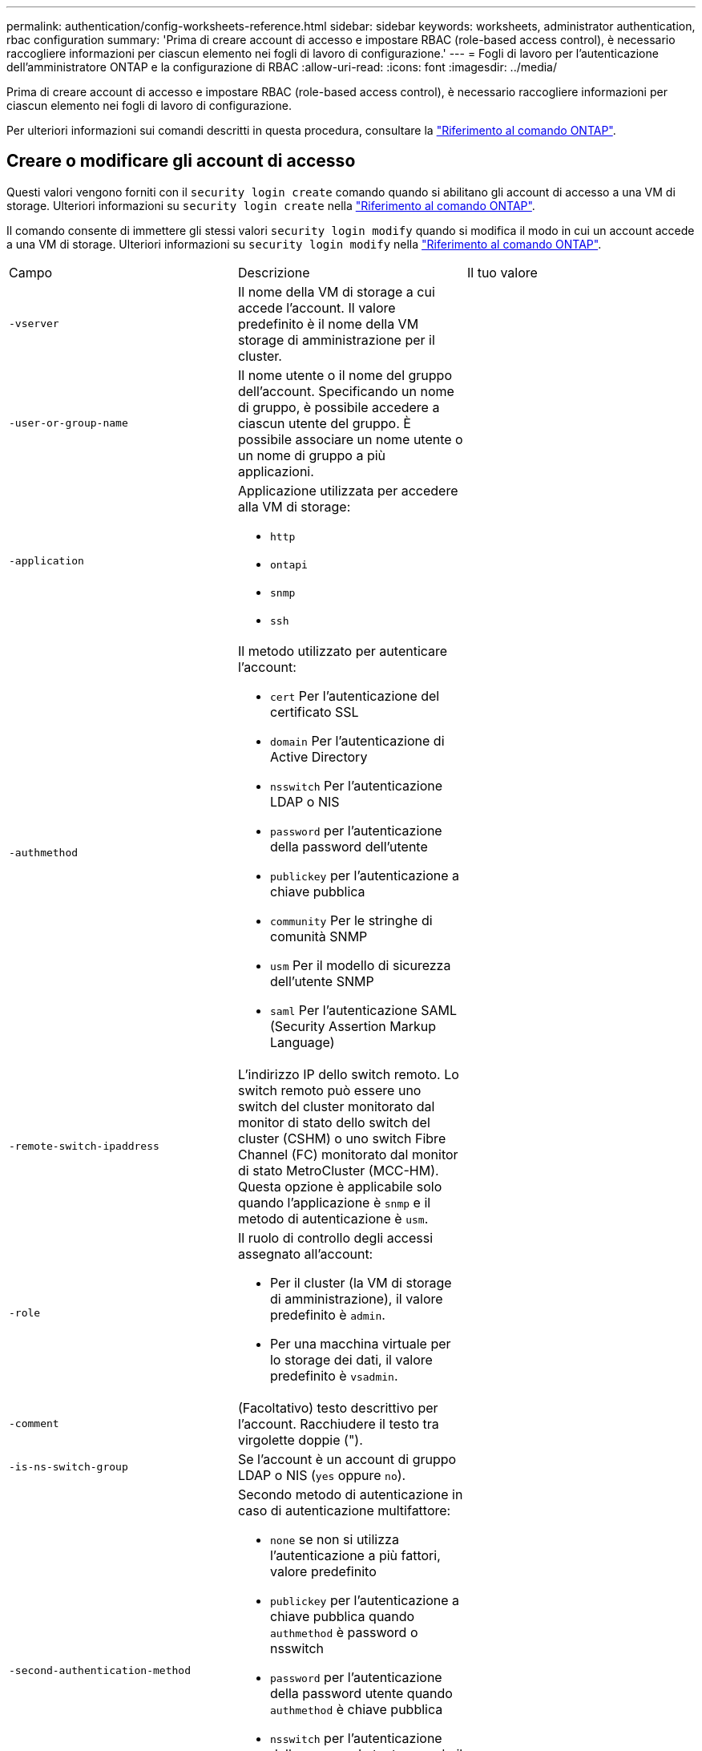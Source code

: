 ---
permalink: authentication/config-worksheets-reference.html 
sidebar: sidebar 
keywords: worksheets, administrator authentication, rbac configuration 
summary: 'Prima di creare account di accesso e impostare RBAC (role-based access control), è necessario raccogliere informazioni per ciascun elemento nei fogli di lavoro di configurazione.' 
---
= Fogli di lavoro per l'autenticazione dell'amministratore ONTAP e la configurazione di RBAC
:allow-uri-read: 
:icons: font
:imagesdir: ../media/


[role="lead"]
Prima di creare account di accesso e impostare RBAC (role-based access control), è necessario raccogliere informazioni per ciascun elemento nei fogli di lavoro di configurazione.

Per ulteriori informazioni sui comandi descritti in questa procedura, consultare la link:https://docs.netapp.com/us-en/ontap-cli/["Riferimento al comando ONTAP"^].



== Creare o modificare gli account di accesso

Questi valori vengono forniti con il `security login create` comando quando si abilitano gli account di accesso a una VM di storage. Ulteriori informazioni su `security login create` nella link:https://docs.netapp.com/us-en/ontap-cli/security-login-create.html["Riferimento al comando ONTAP"^].

Il comando consente di immettere gli stessi valori `security login modify` quando si modifica il modo in cui un account accede a una VM di storage. Ulteriori informazioni su `security login modify` nella link:https://docs.netapp.com/us-en/ontap-cli/security-login-modify.html["Riferimento al comando ONTAP"^].

[cols="3*"]
|===


| Campo | Descrizione | Il tuo valore 


 a| 
`-vserver`
 a| 
Il nome della VM di storage a cui accede l'account. Il valore predefinito è il nome della VM storage di amministrazione per il cluster.
 a| 



 a| 
`-user-or-group-name`
 a| 
Il nome utente o il nome del gruppo dell'account. Specificando un nome di gruppo, è possibile accedere a ciascun utente del gruppo. È possibile associare un nome utente o un nome di gruppo a più applicazioni.
 a| 



 a| 
`-application`
 a| 
Applicazione utilizzata per accedere alla VM di storage:

* `http`
* `ontapi`
* `snmp`
* `ssh`

 a| 



 a| 
`-authmethod`
 a| 
Il metodo utilizzato per autenticare l'account:

* `cert` Per l'autenticazione del certificato SSL
* `domain` Per l'autenticazione di Active Directory
* `nsswitch` Per l'autenticazione LDAP o NIS
* `password` per l'autenticazione della password dell'utente
* `publickey` per l'autenticazione a chiave pubblica
* `community` Per le stringhe di comunità SNMP
* `usm` Per il modello di sicurezza dell'utente SNMP
* `saml` Per l'autenticazione SAML (Security Assertion Markup Language)

 a| 



 a| 
`-remote-switch-ipaddress`
 a| 
L'indirizzo IP dello switch remoto. Lo switch remoto può essere uno switch del cluster monitorato dal monitor di stato dello switch del cluster (CSHM) o uno switch Fibre Channel (FC) monitorato dal monitor di stato MetroCluster (MCC-HM). Questa opzione è applicabile solo quando l'applicazione è `snmp` e il metodo di autenticazione è `usm`.
 a| 



 a| 
`-role`
 a| 
Il ruolo di controllo degli accessi assegnato all'account:

* Per il cluster (la VM di storage di amministrazione), il valore predefinito è `admin`.
* Per una macchina virtuale per lo storage dei dati, il valore predefinito è `vsadmin`.

 a| 



 a| 
`-comment`
 a| 
(Facoltativo) testo descrittivo per l'account. Racchiudere il testo tra virgolette doppie (").
 a| 



 a| 
`-is-ns-switch-group`
 a| 
Se l'account è un account di gruppo LDAP o NIS (`yes` oppure `no`).
 a| 



 a| 
`-second-authentication-method`
 a| 
Secondo metodo di autenticazione in caso di autenticazione multifattore:

* `none` se non si utilizza l'autenticazione a più fattori, valore predefinito
* `publickey` per l'autenticazione a chiave pubblica quando `authmethod` è password o nsswitch
* `password` per l'autenticazione della password utente quando `authmethod` è chiave pubblica
* `nsswitch` per l'autenticazione della password utente quando il metodo authmethod è publickey


L'ordine di autenticazione è sempre la chiave pubblica seguita dalla password.
 a| 



 a| 
`-is-ldap-fastbind`
 a| 
A partire da ONTAP 9.11.1, se impostato su true, attiva il binding rapido LDAP per l'autenticazione nsswitch; l'impostazione predefinita è false. Per utilizzare l'associazione rapida LDAP, il `-authentication-method` valore deve essere impostato su `nsswitch`. link:../nfs-admin/ldap-fast-bind-nsswitch-authentication-task.html["Utilizzare il fast bind LDAP per l'autenticazione nsswitch per le SVM ONTAP NFS"].
 a| 

|===


== Configurare le informazioni di protezione di Cisco Duo

Questi valori vengono forniti con il `security login duo create` comando quando si attiva l'autenticazione a due fattori Cisco Duo con accessi SSH per una VM di storage. Ulteriori informazioni su `security login duo create` nella link:https://docs.netapp.com/us-en/ontap-cli/security-login-duo-create.html["Riferimento al comando ONTAP"^].

[cols="3*"]
|===


| Campo | Descrizione | Il tuo valore 


 a| 
`-vserver`
 a| 
La VM di storage (denominata vserver nell'interfaccia CLI di ONTAP) a cui si applicano le impostazioni di autenticazione Duo.
 a| 



 a| 
`-integration-key`
 a| 
La chiave di integrazione, ottenuta durante la registrazione dell'applicazione SSH con Duo.
 a| 



 a| 
`-secret-key`
 a| 
La chiave segreta, ottenuta durante la registrazione dell'applicazione SSH con Duo.
 a| 



 a| 
`-api-host`
 a| 
Il nome host API, ottenuto durante la registrazione dell'applicazione SSH con Duo. Ad esempio:

[listing]
----
api-<HOSTNAME>.duosecurity.com
---- a| 



 a| 
`-fail-mode`
 a| 
In caso di errori di configurazione o di servizio che impediscono l'autenticazione Duo, non viene eseguita correttamente `safe` (consentire l'accesso) o. `secure` (negare l'accesso). L'impostazione predefinita è `safe`, Il che significa che l'autenticazione Duo viene ignorata se non riesce a causa di errori quali il server Duo API non è accessibile.
 a| 



 a| 
`-http-proxy`
 a| 
Utilizzare il proxy HTTP specificato. Se il proxy HTTP richiede l'autenticazione, includere le credenziali nell'URL del proxy. Ad esempio:

[listing]
----
http-proxy=http://username:password@proxy.example.org:8080
---- a| 



 a| 
`-autopush`
 a| 
Entrambi `true` oppure `false`. Il valore predefinito è `false`. Se `true`, Duo invia automaticamente una richiesta di accesso push al telefono dell'utente, tornando a una chiamata telefonica se non è disponibile il push. Si noti che in questo modo l'autenticazione con codice di accesso viene disattivata. Se `false`, all'utente viene richiesto di scegliere un metodo di autenticazione.

Se configurato con `autopush = true`, si consiglia l'impostazione `max-prompts = 1`.
 a| 



 a| 
`-max-prompts`
 a| 
Se un utente non riesce ad autenticarsi con un secondo fattore, Duo richiede all'utente di eseguire nuovamente l'autenticazione. Questa opzione consente di impostare il numero massimo di richieste visualizzate da Duo prima di negare l'accesso. Deve essere `1`, `2`, o. `3`. Il valore predefinito è `1`.

Ad esempio, quando `max-prompts = 1`, l'utente deve eseguire correttamente l'autenticazione al primo prompt, mentre se `max-prompts = 2`, se l'utente immette informazioni errate al prompt iniziale, gli verrà richiesto di eseguire nuovamente l'autenticazione.

Se configurato con `autopush = true`, si consiglia l'impostazione `max-prompts = 1`.

Per una migliore esperienza, un utente con solo autenticazione a chiave pubblica avrà sempre `max-prompts` impostare su `1`.
 a| 



 a| 
`-enabled`
 a| 
Attiva l'autenticazione a due fattori Duo. Impostare su `true` per impostazione predefinita. Quando questa opzione è attivata, l'autenticazione Duo a due fattori viene applicata durante il login SSH in base ai parametri configurati. Quando Duo è disattivato (impostato su `false`), l'autenticazione Duo viene ignorata.
 a| 



 a| 
`-pushinfo`
 a| 
Questa opzione fornisce informazioni aggiuntive nella notifica push, ad esempio il nome dell'applicazione o del servizio a cui si accede. Ciò consente agli utenti di verificare che stiano effettuando l'accesso al servizio corretto e fornisce un ulteriore livello di protezione.
 a| 

|===


== Definire ruoli personalizzati

Questi valori vengono forniti con il `security login role create` comando quando si definisce un ruolo personalizzato. Ulteriori informazioni su `security login role create` nella link:https://docs.netapp.com/us-en/ontap-cli/security-login-role-create.html["Riferimento al comando ONTAP"^].

[cols="3*"]
|===


| Campo | Descrizione | Il tuo valore 


 a| 
`-vserver`
 a| 
(Opzionale) il nome della VM di storage (chiamato vserver nella CLI di ONTAP) associata al ruolo.
 a| 



 a| 
`-role`
 a| 
Il nome del ruolo.
 a| 



 a| 
`-cmddirname`
 a| 
La directory di comando a cui il ruolo dà accesso. I nomi delle sottodirectory dei comandi devono essere racimati tra virgolette doppie ("). Ad esempio, `"volume snapshot"`. È necessario immettere `DEFAULT` per specificare tutte le directory dei comandi.
 a| 



 a| 
`-access`
 a| 
(Facoltativo) il livello di accesso per il ruolo. Per le directory dei comandi:

* `none` (il valore predefinito per i ruoli personalizzati) nega l'accesso ai comandi nella directory dei comandi
* `readonly` concede l'accesso a `show` comandi nella directory dei comandi e nelle relative sottodirectory
* `all` concede l'accesso a tutti i comandi nella directory dei comandi e alle relative sottodirectory


Per _comandi non intrinseci_ (comandi che non finiscono in `create`, `modify`, `delete`, o. `show`):

* `none` (il valore predefinito per i ruoli personalizzati) nega l'accesso al comando
* `readonly` non applicabile
* `all` concede l'accesso al comando


Per concedere o negare l'accesso ai comandi intrinseci, è necessario specificare la directory dei comandi.
 a| 



 a| 
`-query`
 a| 
(Facoltativo) oggetto query utilizzato per filtrare il livello di accesso, specificato sotto forma di un'opzione valida per il comando o per un comando nella directory dei comandi. Racchiudere l'oggetto di query tra virgolette doppie ("). Ad esempio, se la directory dei comandi è `volume`, l'oggetto query `"-aggr aggr0"` consentirebbe l'accesso a `aggr0` solo aggregato.
 a| 

|===


== Associare una chiave pubblica a un account utente

Questi valori vengono forniti con il `security login publickey create` comando quando si associa una chiave pubblica SSH a un account utente. Ulteriori informazioni su `security login publickey create` nella link:https://docs.netapp.com/us-en/ontap-cli/security-login-publickey-create.html["Riferimento al comando ONTAP"^].

[cols="3*"]
|===


| Campo | Descrizione | Il tuo valore 


 a| 
`-vserver`
 a| 
(Facoltativo) il nome della VM di storage a cui l'account accede.
 a| 



 a| 
`-username`
 a| 
Il nome utente dell'account. Il valore predefinito, `admin`, che è il nome predefinito dell'amministratore del cluster.
 a| 



 a| 
`-index`
 a| 
Il numero di indice della chiave pubblica. Il valore predefinito è 0 se la chiave è la prima chiave creata per l'account; in caso contrario, il valore predefinito è uno più del numero di indice più alto esistente per l'account.
 a| 



 a| 
`-publickey`
 a| 
La chiave pubblica OpenSSH. Racchiudere la chiave tra virgolette doppie (").
 a| 



 a| 
`-role`
 a| 
Il ruolo di controllo degli accessi assegnato all'account.
 a| 



 a| 
`-comment`
 a| 
(Facoltativo) testo descrittivo per la chiave pubblica. Racchiudere il testo tra virgolette doppie (").
 a| 



 a| 
`-x509-certificate`
 a| 
(Facoltativo) a partire da ONTAP 9.13.1, consente di gestire l'associazione del certificato X.509 con la chiave pubblica SSH.

Quando si associa un certificato X.509 alla chiave pubblica SSH, ONTAP verifica la validità del certificato al momento dell'accesso SSH. Se è scaduto o è stato revocato, l'accesso non è consentito e la chiave pubblica SSH associata è disattivata. Valori possibili:

* `install`: Installare il certificato X.509 con codifica PEM specificato e associarlo alla chiave pubblica SSH. Includere il testo completo del certificato che si desidera installare.
* `modify`: Aggiornare il certificato X.509 con codifica PEM esistente con il certificato specificato e associarlo alla chiave pubblica SSH. Includere il testo completo del nuovo certificato.
* `delete`: Rimuovere l'associazione esistente del certificato X.509 con la chiave pubblica SSH.

 a| 

|===


== Configurare le impostazioni globali dell'autorizzazione dinamica

A partire da ONTAP 9.15.1, questi valori vengono forniti con il `security dynamic-authorization modify` comando. Ulteriori informazioni su `security dynamic-authorization modify` nella link:https://docs.netapp.com/us-en/ontap-cli/security-dynamic-authorization-modify.html["Riferimento al comando ONTAP"^].

[cols="3*"]
|===


| Campo | Descrizione | Il tuo valore 


 a| 
`-vserver`
 a| 
Il nome della VM di archiviazione per cui è necessario modificare l'impostazione del punteggio di attendibilità. Se si omette questo parametro, viene utilizzata l'impostazione a livello di cluster.
 a| 



 a| 
`-state`
 a| 
La modalità di autorizzazione dinamica. Valori possibili:

* `disabled`: (Impostazione predefinita) l'autorizzazione dinamica è disattivata.
* `visibility`: Questa modalità è utile per testare l'autorizzazione dinamica. In questa modalità, il punteggio di attendibilità viene controllato con ogni attività soggetta a restrizioni, ma non applicato. Tuttavia, viene registrata qualsiasi attività che sarebbe stata negata o soggetta a ulteriori problemi di autenticazione.
* `enforced`: Da utilizzare dopo aver completato i test con `visibility` modalità. In questa modalità, il punteggio di attendibilità viene controllato con ogni attività soggetta a restrizioni e le restrizioni di attività vengono applicate se vengono soddisfatte le condizioni di restrizione. Viene inoltre applicato l'intervallo di soppressione, evitando ulteriori sfide di autenticazione nell'intervallo specificato.

 a| 



 a| 
`-suppression-interval`
 a| 
Impedisce ulteriori sfide di autenticazione entro l'intervallo specificato. L'intervallo è in formato ISO-8601 e accetta valori compresi tra 1 minuto e 1 ora. Se impostato su 0, l'intervallo di soppressione viene disattivato e all'utente viene sempre richiesto di eseguire una verifica di autenticazione, se necessario.
 a| 



 a| 
`-lower-challenge-boundary`
 a| 
Limite percentuale di verifica autenticazione a più fattori (MFA) inferiore. L'intervallo valido è compreso tra 0 e 99. Il valore 100 non è valido, poiché ciò causa il rifiuto di tutte le richieste. Il valore predefinito è 0.
 a| 



 a| 
`-upper-challenge-boundary`
 a| 
Limite percentuale di sfida MFA superiore. L'intervallo valido è compreso tra 0 e 100. Deve essere uguale o superiore al valore del limite inferiore. Il valore 100 indica che ogni richiesta verrà rifiutata o soggetta a una richiesta di autenticazione aggiuntiva; non sono consentite richieste senza una richiesta. Il valore predefinito è 90.
 a| 

|===


== Installare un certificato digitale del server firmato dalla CA

Questi valori vengono forniti con il `security certificate generate-csr` comando quando si genera una richiesta di firma digitale del certificato (CSR) da utilizzare per l'autenticazione di una VM di archiviazione come server SSL. Ulteriori informazioni su `security certificate generate-csr` nella link:https://docs.netapp.com/us-en/ontap-cli/security-certificate-generate-csr.html["Riferimento al comando ONTAP"^].

[cols="3*"]
|===


| Campo | Descrizione | Il tuo valore 


 a| 
`-common-name`
 a| 
Il nome del certificato, ovvero un nome di dominio completo (FQDN) o un nome comune personalizzato.
 a| 



 a| 
`-size`
 a| 
Il numero di bit nella chiave privata. Maggiore è il valore, maggiore sarà la sicurezza della chiave. Il valore predefinito è `2048`. I valori possibili sono `512`, `1024`, `1536`, e. `2048`.
 a| 



 a| 
`-country`
 a| 
Il paese della macchina virtuale di archiviazione, in un codice di due lettere. Il valore predefinito è `US`. Per un elenco dei codici, vedere link:https://docs.netapp.com/us-en/ontap-cli/index.html["Riferimento al comando ONTAP"^].
 a| 



 a| 
`-state`
 a| 
Lo stato o la provincia della macchina virtuale di storage.
 a| 



 a| 
`-locality`
 a| 
La località della macchina virtuale storage.
 a| 



 a| 
`-organization`
 a| 
L'organizzazione della macchina virtuale di storage.
 a| 



 a| 
`-unit`
 a| 
L'unità nell'organizzazione della VM di storage.
 a| 



 a| 
`-email-addr`
 a| 
L'indirizzo e-mail dell'amministratore del contatto per la VM di storage.
 a| 



 a| 
`-hash-function`
 a| 
Funzione di hashing crittografico per la firma del certificato. Il valore predefinito è `SHA256`. I valori possibili sono `SHA1`, `SHA256`, e. `MD5`.
 a| 

|===
Questi valori vengono forniti con il `security certificate install` comando quando si installa un certificato digitale con firma CA da utilizzare per l'autenticazione del cluster o della VM di storage come server SSL. Nella tabella seguente sono riportate solo le opzioni relative alla configurazione dell'account. Ulteriori informazioni su `security certificate install` nella link:https://docs.netapp.com/us-en/ontap-cli/security-certificate-install.html["Riferimento al comando ONTAP"^].

[cols="3*"]
|===


| Campo | Descrizione | Il tuo valore 


 a| 
`-vserver`
 a| 
Il nome della VM di archiviazione su cui deve essere installato il certificato.
 a| 



 a| 
`-type`
 a| 
Il tipo di certificato:

* `server` per i certificati server e intermedi
* `client-ca` Per il certificato a chiave pubblica della CA principale del client SSL
* `server-ca` Per il certificato a chiave pubblica della CA principale del server SSL di cui ONTAP è un client
* `client` Per un certificato digitale autofirmato o firmato da CA e una chiave privata per ONTAP come client SSL

 a| 

|===


== Configurare l'accesso al controller di dominio Active Directory

Questi valori vengono forniti con il `security login domain-tunnel create` comando quando è già stato configurato un server SMB per una macchina virtuale per lo storage dei dati e si desidera configurare la macchina virtuale per lo storage come gateway o _tunnel_ per l'accesso al cluster da parte del controller di dominio Active Directory. Ulteriori informazioni su `security login domain-tunnel create` nella link:https://docs.netapp.com/us-en/ontap-cli/security-login-domain-tunnel-create.html["Riferimento al comando ONTAP"^].

[cols="3*"]
|===


| Campo | Descrizione | Il tuo valore 


 a| 
`-vserver`
 a| 
Nome della VM di storage per cui è stato configurato il server SMB.
 a| 

|===
Questi valori vengono forniti con il `vserver active-directory create` comando quando non è stato configurato un server SMB e si desidera creare un account di un computer VM di archiviazione nel dominio Active Directory. Ulteriori informazioni su `vserver active-directory create` nella link:https://docs.netapp.com/us-en/ontap-cli/vserver-active-directory-create.html["Riferimento al comando ONTAP"^].

[cols="3*"]
|===


| Campo | Descrizione | Il tuo valore 


 a| 
`-vserver`
 a| 
Il nome della VM di storage per cui si desidera creare un account di computer Active Directory.
 a| 



 a| 
`-account-name`
 a| 
Il nome NetBIOS dell'account del computer.
 a| 



 a| 
`-domain`
 a| 
Il nome di dominio completo (FQDN).
 a| 



 a| 
`-ou`
 a| 
L'unità organizzativa nel dominio. Il valore predefinito è `CN=Computers`. ONTAP aggiunge questo valore al nome di dominio per produrre il nome distinto di Active Directory.
 a| 

|===


== Configurare l'accesso al server LDAP o NIS

Questi valori vengono forniti con il `vserver services name-service ldap client create` comando quando si crea una configurazione del client LDAP per la VM di storage. Ulteriori informazioni su `vserver services name-service ldap client create` nella link:https://docs.netapp.com/us-en/ontap-cli/vserver-services-name-service-ldap-client-create.html["Riferimento al comando ONTAP"^].

Nella seguente tabella sono riportate solo le opzioni relative alla configurazione dell'account:

[cols="3*"]
|===


| Campo | Descrizione | Il tuo valore 


 a| 
`-vserver`
 a| 
Nome della VM di storage per la configurazione client.
 a| 



 a| 
`-client-config`
 a| 
Il nome della configurazione del client.
 a| 



 a| 
`-ldap-servers`
 a| 
Elenco separato da virgole di indirizzi IP e nomi host per i server LDAP a cui si connette il client.
 a| 



 a| 
`-schema`
 a| 
Lo schema utilizzato dal client per eseguire query LDAP.
 a| 



 a| 
`-use-start-tls`
 a| 
Se il client utilizza Start TLS per crittografare la comunicazione con il server LDAP (`true` oppure `false`).

[NOTE]
====
Start TLS è supportato solo per l'accesso alle macchine virtuali storage dei dati. Non è supportato per l'accesso alle VM di amministrazione dello storage.

==== a| 

|===
Questi valori vengono forniti al `vserver services name-service ldap create` comando quando si associa una configurazione client LDAP alla VM di storage. Ulteriori informazioni su `vserver services name-service ldap create` nella link:https://docs.netapp.com/us-en/ontap-cli/vserver-services-name-service-ldap-create.html["Riferimento al comando ONTAP"^].

[cols="3*"]
|===


| Campo | Descrizione | Il tuo valore 


 a| 
`-vserver`
 a| 
Nome della VM di storage a cui deve essere associata la configurazione client.
 a| 



 a| 
`-client-config`
 a| 
Il nome della configurazione del client.
 a| 



 a| 
`-client-enabled`
 a| 
Se la VM di storage può utilizzare la configurazione del client LDAP (`true` oppure `false`).
 a| 

|===
Questi valori vengono forniti con il `vserver services name-service nis-domain create` comando quando si crea una configurazione del dominio NIS su una VM di storage. Ulteriori informazioni su `vserver services name-service nis-domain create` nella link:https://docs.netapp.com/us-en/ontap-cli/vserver-services-name-service-nis-domain-create.html["Riferimento al comando ONTAP"^].

[cols="3*"]
|===


| Campo | Descrizione | Il tuo valore 


 a| 
`-vserver`
 a| 
Nome della VM di storage su cui deve essere creata la configurazione del dominio.
 a| 



 a| 
`-domain`
 a| 
Il nome del dominio.
 a| 



 a| 
`-nis-servers`
 a| 
Elenco separato da virgole di indirizzi IP e nomi host per i server NIS utilizzati dalla configurazione di dominio.
 a| 

|===
Questi valori vengono forniti con il `vserver services name-service ns-switch create` comando quando si specifica l'ordine di ricerca per le origini del servizio nomi. Ulteriori informazioni su `vserver services name-service ns-switch create` nella link:https://docs.netapp.com/us-en/ontap-cli/vserver-services-name-service-ns-switch-create.html["Riferimento al comando ONTAP"^].

[cols="3*"]
|===


| Campo | Descrizione | Il tuo valore 


 a| 
`-vserver`
 a| 
Il nome della VM di storage su cui deve essere configurato l'ordine di ricerca del servizio dei nomi.
 a| 



 a| 
`-database`
 a| 
Il database name service:

* `hosts` Per file e servizi di nomi DNS
* `group` Per file, LDAP e NIS name service
* `passwd` Per file, LDAP e NIS name service
* `netgroup` Per file, LDAP e NIS name service
* `namemap` Per file e servizi di nomi LDAP

 a| 



 a| 
`-sources`
 a| 
L'ordine in cui cercare le origini del servizio dei nomi (in un elenco separato da virgole):

* `files`
* `dns`
* `ldap`
* `nis`

 a| 

|===


== Configurare l'accesso SAML

A partire da ONTAP 9,3, questi valori vengono forniti con il `security saml-sp create` comando per configurare l'autenticazione SAML. Ulteriori informazioni su `security saml-sp create` nella link:https://docs.netapp.com/us-en/ontap-cli/security-saml-sp-create.html["Riferimento al comando ONTAP"^].

[cols="3*"]
|===


| Campo | Descrizione | Il tuo valore 


 a| 
`-idp-uri`
 a| 
L'indirizzo FTP o HTTP dell'host IdP (Identity Provider) da cui è possibile scaricare i metadati IdP.
 a| 



 a| 
`-sp-host`
 a| 
Il nome host o l'indirizzo IP dell'host del provider di servizi SAML (sistema ONTAP). Per impostazione predefinita, viene utilizzato l'indirizzo IP della LIF di gestione del cluster.
 a| 



 a| 
`-cert-ca` e. `-cert-serial`, o. `-cert-common-name`
 a| 
I dettagli del certificato del server dell'host del provider di servizi (sistema ONTAP). È possibile immettere l'autorità di certificazione (CA) di emissione del certificato del provider di servizi e il numero di serie del certificato oppure il nome comune del certificato del server.
 a| 



 a| 
`-verify-metadata-server`
 a| 
Se l'identità del server di metadati IdP deve essere convalidata  `true` oppure `false`). La procedura consigliata consiste nell'impostare sempre questo valore su `true`.
 a| 

|===